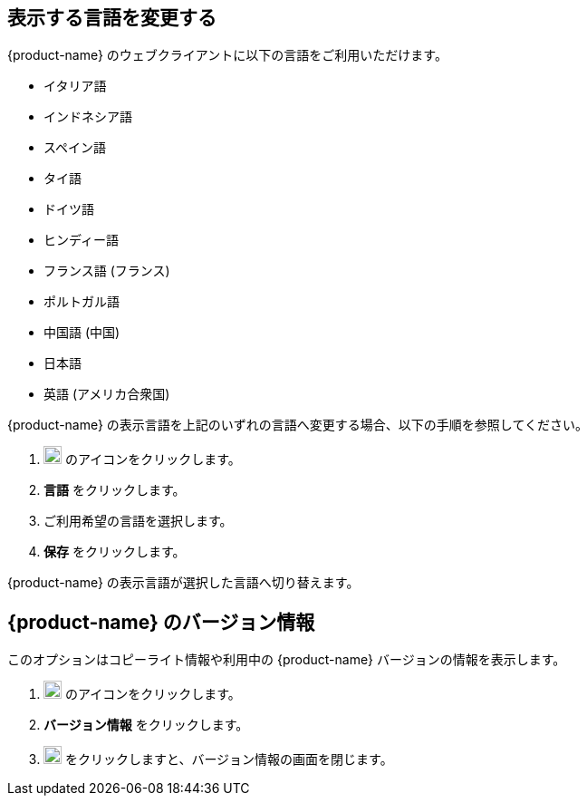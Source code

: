 == 表示する言語を変更する
{product-name} のウェブクライアントに以下の言語をご利用いただけます。

* イタリア語
* インドネシア語
* スペイン語
* タイ語
* ドイツ語
* ヒンディー語
* フランス語 (フランス)
* ポルトガル語
* 中国語 (中国)
* 日本語
* 英語 (アメリカ合衆国)

{product-name} の表示言語を上記のいずれの言語へ変更する場合、以下の手順を参照してください。

. image:graphics/cog.svg[cog icon, width=20] のアイコンをクリックします。
. *言語* をクリックします。
. ご利用希望の言語を選択します。
. *保存* をクリックします。

{product-name} の表示言語が選択した言語へ切り替えます。

== {product-name} のバージョン情報
このオプションはコピーライト情報や利用中の {product-name} バージョンの情報を表示します。

. image:graphics/cog.svg[cog icon, width=20] のアイコンをクリックします。
. *バージョン情報* をクリックします。
. image:graphics/close.svg[close icon, width=20] をクリックしますと、バージョン情報の画面を閉じます。

// == フィードバック
// {product-name} にフィードバックを送信する機能が提供しています。

// . image:graphics/cog.svg[cog icon, width=20] のアイコンをクリックします。
// . *Send Feedback* をクリックします。
// . 必要な情報を入力します。
// . *Submit* をクリックし、フィードバックを送信します。
